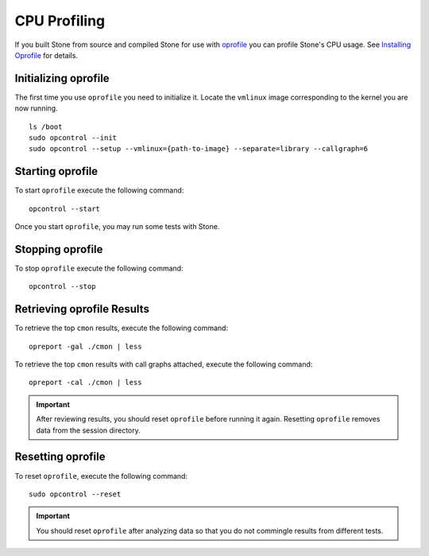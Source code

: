 ===============
 CPU Profiling
===============

If you built Stone from source and compiled Stone for use with `oprofile`_
you can profile Stone's CPU usage. See `Installing Oprofile`_ for details.


Initializing oprofile
=====================

The first time you use ``oprofile`` you need to initialize it. Locate the
``vmlinux`` image corresponding to the kernel you are now running. :: 

	ls /boot
	sudo opcontrol --init
	sudo opcontrol --setup --vmlinux={path-to-image} --separate=library --callgraph=6


Starting oprofile
=================

To start ``oprofile`` execute the following command:: 

	opcontrol --start

Once you start ``oprofile``, you may run some tests with Stone. 


Stopping oprofile
=================

To stop ``oprofile`` execute the following command:: 

	opcontrol --stop
	
	
Retrieving oprofile Results
===========================

To retrieve the top ``cmon`` results, execute the following command:: 

	opreport -gal ./cmon | less	
	

To retrieve the top ``cmon`` results with call graphs attached, execute the
following command:: 

	opreport -cal ./cmon | less	
	
.. important:: After reviewing results, you should reset ``oprofile`` before
   running it again. Resetting ``oprofile`` removes data from the session 
   directory.


Resetting oprofile
==================

To reset ``oprofile``, execute the following command:: 

	sudo opcontrol --reset   
   
.. important:: You should reset ``oprofile`` after analyzing data so that 
   you do not commingle results from different tests.

.. _oprofile: http://oprofile.sourceforge.net/about/
.. _Installing Oprofile: ../../../dev/cpu-profiler
